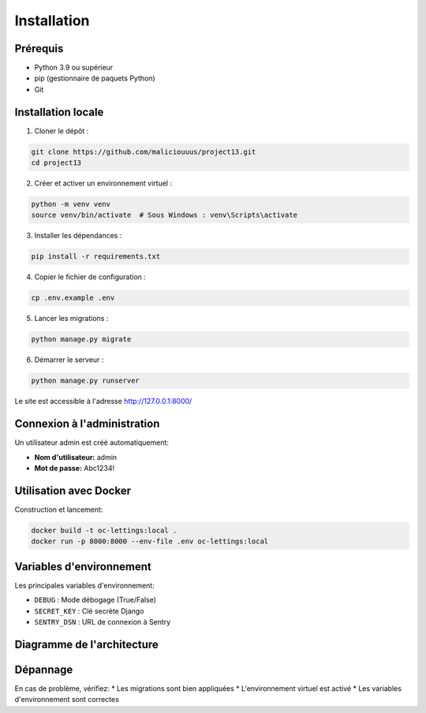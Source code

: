 Installation
============

Prérequis
--------

* Python 3.9 ou supérieur
* pip (gestionnaire de paquets Python)
* Git

Installation locale
-----------------

1. Cloner le dépôt :

.. code-block:: bash

   git clone https://github.com/maliciouuus/project13.git
   cd project13

2. Créer et activer un environnement virtuel :

.. code-block:: bash

   python -m venv venv
   source venv/bin/activate  # Sous Windows : venv\Scripts\activate

3. Installer les dépendances :

.. code-block:: bash

   pip install -r requirements.txt

4. Copier le fichier de configuration :

.. code-block:: bash

   cp .env.example .env

5. Lancer les migrations :

.. code-block:: bash

   python manage.py migrate

6. Démarrer le serveur :

.. code-block:: bash

   python manage.py runserver

Le site est accessible à l'adresse http://127.0.0.1:8000/

Connexion à l'administration
---------------------------

Un utilisateur admin est créé automatiquement:

* **Nom d'utilisateur:** admin
* **Mot de passe:** Abc1234!

Utilisation avec Docker
---------------------

Construction et lancement:

.. code-block:: bash

   docker build -t oc-lettings:local .
   docker run -p 8000:8000 --env-file .env oc-lettings:local

Variables d'environnement
-----------------------

Les principales variables d'environnement:

* ``DEBUG`` : Mode débogage (True/False)
* ``SECRET_KEY`` : Clé secrète Django
* ``SENTRY_DSN`` : URL de connexion à Sentry

Diagramme de l'architecture
--------------------------

.. mermaid::

   graph TD
       A[Client] --> B[Django Application]
       B --> C[Lettings App]
       B --> D[Profiles App]
       C --> E[Database]
       D --> E
       B --> F[Sentry]
       
Dépannage
--------

En cas de problème, vérifiez:
* Les migrations sont bien appliquées
* L'environnement virtuel est activé
* Les variables d'environnement sont correctes 